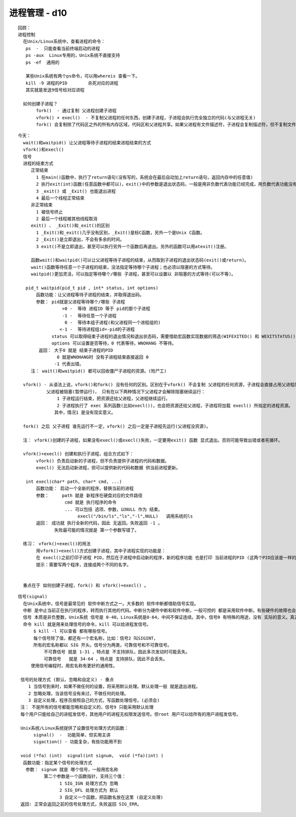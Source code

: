 ##############
进程管理 - d10 
##############

:: 

    回顾：
    进程控制
      在Unix/Linux系统中，查看进程的命令：
       ps  -  只能查看当前终端启动的进程
       ps -aux  Linux专用的，Unix系统不直接支持
       ps -ef  通用的
    
       某些Unix系统有两个ps命令，可以用whereis 查看一下。
       kill -9 进程的PID        杀死对应的进程
       其实就是发送9信号给对应进程

      如何创建子进程？
           fork()  - 通过复制 父进程创建子进程
           vfork() + execl()  - 不复制父进程的任何东西，创建子进程，子进程会执行完全独立的代码(与父进程无关)
           fork() 会复制除了代码区之外的所有内存区域，代码区和父进程共享。如果父进程有文件描述符，子进程会复制描述符，但不复制文件表(父子进程使用相同的文件表)。子进程也会复制父进程的输入输出缓冲区。  

::

    今天：
      wait()和waitpid() 让父进程等待子进程的结束进程结束的方式
      vfork()和execl()
      信号 
      进程的结束方式
         正常结束 
           1 在main()函数中，执行了return语句(没有写的，系统会在最后自动加上return语句，返回内存中的任意值)
           2 执行exit(int)函数(任意函数中都可以)，exit()中的参数是退出状态码，一般是用非负数代表功能已经完成，用负数代表功能没有完成
           3 _exit() 或 _Exit() 也能退出进程
           4 最后一个线程正常结束
         非正常结束
           1 被信号终止
           2 最后一个线程被其他线程取消
         exit() 、 _Exit()和_exit()的区别
           1 _Exit()和_exit()几乎没有区别，_Exit()是标C函数，另外一个是Unix C函数。
           2 _Exit()是立即退出，不会有多余的时间。
           3 exit()不是立即退出，甚至可以执行另外一个函数后再退出。另外的函数可以用atexit()注册。
    
         函数wait()和waitpid()可以让父进程等待子进程的结束，从而取到子进程的退出状态码(exit()或return)。
         wait()函数等待任意一个子进程的结束，没法指定等待哪个子进程；也必须以阻塞的方式等待。
         waitpid()更加灵活，可以指定等待哪个/哪些 子进程，甚至可以设置以 非阻塞的方式等待(可以不等)。
    
       pid_t waitpid(pid_t pid , int* status, int options)
           函数功能：让父进程等待子进程的结束，并取得退出码。
           参数： pid就是父进程等待哪个/哪些 子进程
                     >0 -  等待 进程ID 等于 pid的那个子进程
                     -1 -  等待任意一个子进程
                      0 -  等待本组子进程(和父进程同一个进程组的)
                    <-1 -  等待进程组id=-pid的子进程
                 status 可以取得结束子进程的退出情况和退出状态码，需要借助宏函数实现数据的筛选(WIFEXITED() 和 WEXITSTATUS())
                 options 可以设置是否等待，0 代表等待，WNOHANG 不等待。
            返回： 大于0 就是 结束子进程的PID
                   0 就是WNOHANG时 没有子进程结束直接返回 0 
                  -1 代表出错。
         注： wait()和waitpid() 都可以回收僵尸子进程的资源。(殓尸工)
    
      vfork() - 从语法上说，vfork()和fork() 没有任何的区别。区别在于vfork() 不会复制 父进程的任何资源，子进程会直接占用父进程的资源，
               父进程被阻塞(暂停运行)， 只有在以下两种情况下父进程才会解除阻塞继续运行：
                   1 子进程运行结束，把资源还给父进程，父进程继续运行。
                   2 子进程执行了 exec 系列函数(比如execl())，也会把资源还给父进程，子进程将加载 execl() 所指定的进程资源。
                  其中，情况1 是没有现实意义。

      fork() 之后 父子进程 谁先运行不一定，vfork() 之后一定是子进程先运行(父进程没资源)。
    
      注： vfork()创建的子进程，如果没有execl()或execl()失败，一定要用exit() 函数 显式退出。否则可能导致出错或者死循环。
    
      vfork()+execl() 创建和执行子进程，组合方式如下：
           vfork() 负责启动新的子进程，但不负责提供子进程的代码和数据。
           execl() 无法启动新进程，但可以提供新的代码和数据 供当前进程更新。
    
       int execl(char* path, char* cmd, ...)
           函数功能： 启动一个全新的程序，替换当前的进程
           参数：     path 就是 新程序在硬盘对应的文件路径
                      cmd 就是 执行程序的命令 
                      ... 可以包括 选项、参数，以NULL 作为 结束。
                           execl("/bin/ls","ls","-l",NULL)   调用系统的ls
           返回： 成功就 执行全新的代码，因此 无返回。失败返回 -1 。
                  失败最可能的情况就是 第一个参数写错了。
    
      练习： vfork()+execl()的用法
           用vfork()+execl()方式创建子进程，其中子进程实现的功能是：
           在 execl()之前打印子进程 PID，然后在子进程中启动新的程序，新的程序功能 也是打印 当前进程的PID (这两个PID应该是一样的)。
           提示：需要写两个程序，连接成两个不同的名字。
    

      重点在于 如何创建子进程，fork() 和 vfork()+execl() 。
      
::

      信号(signal) 
        在Unix系统中，信号是最常见的 软件中断方式之一。大多数的 软件中断都借助信号实现。
        中断 是中止当前正在执行的程序，转而执行其他的代码。中断分为硬件中断和软件中断，一般可控的 都是采用软件中断。有些硬件的故障也会转换成软件中断进行处理，一般都是信号。   
        信号 本质是非负整数，Unix系统 信号是 0-48，Linux系统是0-64，中间不保证连续。其中，信号0 有特殊的用途，没有 实际的意义。真正使用时，信号 从1 开始。
        命令 kill 就是用来处理信号的命令，kill 可以给进程发信号。
            $ kill -l 可以查看 都有哪些信号。
            每个信号除了值，都还有一个宏名称，比如：信号2 叫SIGINT，
            所有的宏名称都以 SIG 开头。信号分为两类，可靠信号和不可靠信号。
                不可靠信号 就是 1-31 ，特点是 不支持排队，因此多次发动时可能丢失。
                可靠信号   就是 34-64 ，特点是 支持排队，因此不会丢失。
           使用信号编程时，用宏名称有更好的通用性。

       信号的处理方式 (默认、忽略和自定义) - 重点
          1 当信号到来时，如果不做任何的设置，将采用默认处理。默认处理一般 就是退出进程。
          2 忽略处理，当该信号没有来过，不做任何的处理。
          3 自定义处理，程序员按照自己的方式，写函数处理信号。(必须会)
       注： 不是所有的信号都能忽略和自定义的，信号9 只能采用默认处理
       每个用户只能给自己的进程发信号，其他用户的进程无权限发送信号。但root 用户可以给所有的用户进程发信号。
      
       Unix系统/Linux系统提供了设置信号处理方式的函数：
            signal()  -  功能简单，但实用主讲
            sigaction() - 功能复杂，有些功能用不到

       void (*fa) (int)  signal(int signum,  void (*fa)(int) )
        函数功能：指定某个信号的处理方式
         参数： signum 就是 哪个信号，一般用宏名称
                第二个参数是一个函数指针，支持三个值：
                      1 SIG_IGN 处理方式为 忽略
                      2 SIG_DFL 处理方式为 默认
                      3 自定义一个函数，把函数名放在这里 (自定义处理)
       返回: 正常会返回之前的信号处理方式，失败返回 SIG_ERR。
